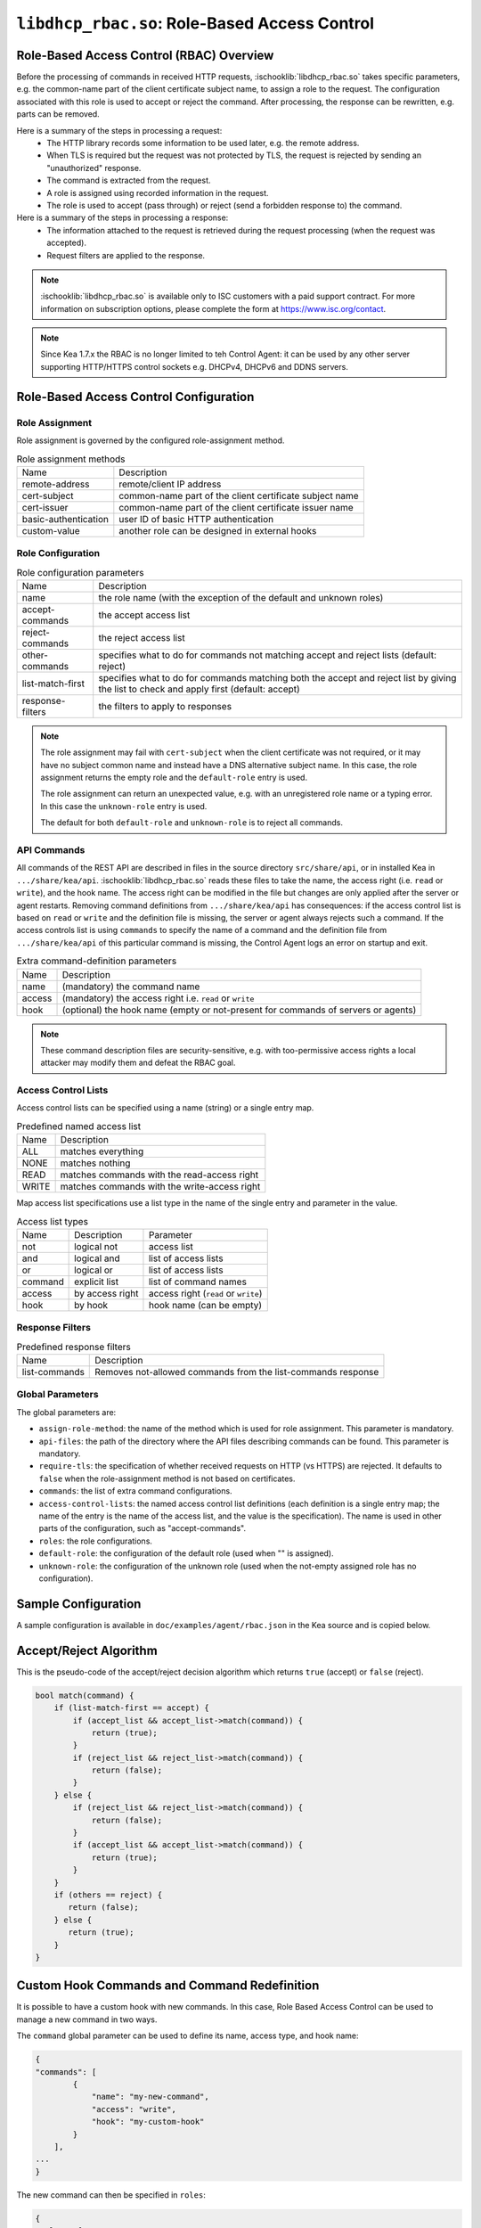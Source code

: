 .. ischooklib:: libdhcp_rbac.so
.. _hooks-RBAC:

``libdhcp_rbac.so``: Role-Based Access Control
==============================================

.. _hooks-RBAC-overview:

Role-Based Access Control (RBAC) Overview
~~~~~~~~~~~~~~~~~~~~~~~~~~~~~~~~~~~~~~~~~

Before the processing of commands in received HTTP requests, :ischooklib:`libdhcp_rbac.so`
takes specific parameters, e.g. the common-name part of the client
certificate subject name, to assign a role to the request.
The configuration associated with this role is used to accept or reject
the command. After processing, the response can be rewritten, e.g.
parts can be removed.

Here is a summary of the steps in processing a request:
 - The HTTP library records some information to be used later, e.g.
   the remote address.
 - When TLS is required but the request was not protected by TLS,
   the request is rejected by sending an "unauthorized" response.
 - The command is extracted from the request.
 - A role is assigned using recorded information in the request.
 - The role is used to accept (pass through) or reject (send
   a forbidden response to) the command.

Here is a summary of the steps in processing a response:
 - The information attached to the request is retrieved during the
   request processing (when the request was accepted).
 - Request filters are applied to the response.

.. note::

    :ischooklib:`libdhcp_rbac.so` is available only to ISC customers with
    a paid support contract. For more information on subscription options,
    please complete the form at https://www.isc.org/contact.


.. note::

    Since Kea 1.7.x the RBAC is no longer limited to teh Control Agent:
    it can be used by any other server supporting HTTP/HTTPS control
    sockets e.g. DHCPv4, DHCPv6 and DDNS servers.

.. _hooks-RBAC-config:

Role-Based Access Control Configuration
~~~~~~~~~~~~~~~~~~~~~~~~~~~~~~~~~~~~~~~

Role Assignment
---------------

Role assignment is governed by the configured role-assignment method.

.. table:: Role assignment methods

   +----------------------+---------------------------------------------------------+
   | Name                 | Description                                             |
   +----------------------+---------------------------------------------------------+
   | remote-address       | remote/client IP address                                |
   +----------------------+---------------------------------------------------------+
   | cert-subject         | common-name part of the client certificate subject name |
   +----------------------+---------------------------------------------------------+
   | cert-issuer          | common-name part of the client certificate issuer name  |
   +----------------------+---------------------------------------------------------+
   | basic-authentication | user ID of basic HTTP authentication                    |
   +----------------------+---------------------------------------------------------+
   | custom-value         | another role can be designed in external hooks          |
   +----------------------+---------------------------------------------------------+

Role Configuration
------------------

.. table:: Role configuration parameters

   +------------------+----------------------------------------------------+
   | Name             | Description                                        |
   +------------------+----------------------------------------------------+
   | name             | the role name (with the exception of the default   |
   |                  | and unknown roles)                                 |
   +------------------+----------------------------------------------------+
   | accept-commands  | the accept access list                             |
   +------------------+----------------------------------------------------+
   | reject-commands  | the reject access list                             |
   +------------------+----------------------------------------------------+
   | other-commands   | specifies what to do for commands not matching     |
   |                  | accept and reject lists (default: reject)          |
   +------------------+----------------------------------------------------+
   | list-match-first | specifies what to do for commands matching both    |
   |                  | the accept and reject list by giving the list to   |
   |                  | check and apply first (default: accept)            |
   +------------------+----------------------------------------------------+
   | response-filters | the filters to apply to responses                  |
   +------------------+----------------------------------------------------+

.. note::

   The role assignment may fail with ``cert-subject`` when
   the client certificate was not required, or it may have no subject common
   name and instead have a DNS alternative subject name. In this case, the role
   assignment returns the empty role and the ``default-role`` entry is used.

   The role assignment can return an unexpected value, e.g. with an
   unregistered role name or a typing error. In this case the ``unknown-role``
   entry is used.

   The default for both ``default-role`` and ``unknown-role`` is to reject all commands.

API Commands
------------

All commands of the REST API are described in files in the source directory
``src/share/api``, or in installed Kea
in ``.../share/kea/api``. :ischooklib:`libdhcp_rbac.so` reads these files to take the name,
the access right (i.e. ``read`` or ``write``), and the hook name. The access right
can be modified in the file but changes are only applied after the server or
agent restarts. Removing command definitions from ``.../share/kea/api`` has
consequences: if the access control list is based on ``read`` or ``write`` and
the definition file is missing, the server or agent always rejects such
a command. If the access controls list is using ``commands`` to specify the
name of a command and the definition file from ``.../share/kea/api`` of this
particular command is missing, the Control Agent logs an error on startup
and exit.


.. table:: Extra command-definition parameters

   +--------+---------------------------------------------------------+
   | Name   | Description                                             |
   +--------+---------------------------------------------------------+
   | name   | (mandatory) the command name                            |
   +--------+---------------------------------------------------------+
   | access | (mandatory) the access right i.e. ``read`` or ``write`` |
   +--------+---------------------------------------------------------+
   | hook   | (optional) the hook name (empty or not-present for      |
   |        | commands of servers or agents)                          |
   +--------+---------------------------------------------------------+

.. note::

   These command description files are security-sensitive, e.g. with
   too-permissive access rights a local attacker may modify them and
   defeat the RBAC goal.

Access Control Lists
--------------------

Access control lists can be specified using a name (string) or a
single entry map.

.. table:: Predefined named access list

   +-------+----------------------------------------------+
   | Name  | Description                                  |
   +-------+----------------------------------------------+
   | ALL   | matches everything                           |
   +-------+----------------------------------------------+
   | NONE  | matches nothing                              |
   +-------+----------------------------------------------+
   | READ  | matches commands with the read-access right  |
   +-------+----------------------------------------------+
   | WRITE | matches commands with the write-access right |
   +-------+----------------------------------------------+

Map access list specifications use a list type in the name of the single entry
and parameter in the value.

.. table:: Access list types

   +---------+-----------------+--------------------------------------+
   | Name    | Description     | Parameter                            |
   +---------+-----------------+--------------------------------------+
   | not     | logical not     | access list                          |
   +---------+-----------------+--------------------------------------+
   | and     | logical and     | list of access lists                 |
   +---------+-----------------+--------------------------------------+
   | or      | logical or      | list of access lists                 |
   +---------+-----------------+--------------------------------------+
   | command | explicit list   | list of command names                |
   +---------+-----------------+--------------------------------------+
   | access  | by access right | access right (``read`` or ``write``) |
   +---------+-----------------+--------------------------------------+
   | hook    | by hook         | hook name (can be empty)             |
   +---------+-----------------+--------------------------------------+

Response Filters
----------------

.. table:: Predefined response filters

   +---------------+---------------------------------------+
   | Name          | Description                           |
   +---------------+---------------------------------------+
   | list-commands | Removes not-allowed commands from the |
   |               | list-commands response                |
   +---------------+---------------------------------------+

Global Parameters
-----------------

The global parameters are:

-  ``assign-role-method``: the name of the method
   which is used for role assignment. This parameter is mandatory.

-  ``api-files``: the path of the directory where
   the API files describing commands can be found. This parameter is mandatory.

-  ``require-tls``: the specification of whether received requests on HTTP (vs HTTPS) are
   rejected. It defaults to ``false`` when the role-assignment method is not
   based on certificates.

-  ``commands``: the list of extra command configurations.

-  ``access-control-lists``: the named access control list definitions
   (each definition is a single entry map; the name of the entry is
   the name of the access list, and the value is the specification).
   The name is used in other parts of the configuration, such as "accept-commands".

-  ``roles``: the role configurations.

-  ``default-role``: the configuration of the default role (used
   when "" is assigned).

-  ``unknown-role``: the configuration of the unknown role
   (used when the not-empty assigned role has no configuration).

Sample Configuration
~~~~~~~~~~~~~~~~~~~~

A sample configuration is available in ``doc/examples/agent/rbac.json``
in the Kea source and is copied below.

.. code-block:: javascript
   :linenos:
   :emphasize-lines: 31-85

    {
    "Control-agent": {
        // We need to specify where the agent should listen to incoming HTTP
        // queries.
        "http-host": "127.0.0.1",

        // If enabling HA and multi-threading, the 8000 port is used by the HA
        // hook library http listener. When using HA hook library with
        // multi-threading to function, make sure the port used by dedicated
        // listener is different (e.g. 8001) than the one used by CA. Note
        // the commands should still be sent via CA. The dedicated listener
        // is specifically for HA updates only.
        "http-port": 8000,

        // TLS trust anchor (Certificate Authority). This is a file name or
        // (for OpenSSL only) a directory path.
        "trust-anchor": "my-ca",

        // TLS server certificate file name.
        "cert-file": "my-cert",

        // TLS server private key file name.
        "key-file": "my-key",

        // TLS require client certificates flag. Default is true and means
        // require client certificates. False means they are optional.
        "cert-required": true,

        // Add hooks here.
        "hooks-libraries": [
        {
            "library": "/opt/lib/libdhcp_rbac.so",
            "parameters": {
                // This section configures the RBAC hook library.
                // Mandatory parameters.
                "assign-role-method": "cert-subject",
                "api-files": "/opt/share/kea/api",
                // Optional parameters.
                "require-tls": true,
                "commands": [
                {
                    "name": "my-command",
                    "access": "read",
                    "hook": "my-hook"
                } ],
                "access-control-lists": [
                {
                    "my-none": { "not": "ALL" }
                },{
                    "another-none": { "and": [ "ALL", "NONE" ] }
                },{
                    "my-read": { "access": "read" }
                } ],
                "roles": [
                {
                    "name": "kea-client",
                    "accept-commands":
                    {
                        "commands": [ "list-commands", "status-get" ]
                    },
                    "reject-commands": "NONE",
                    "other-commands": "reject",
                    "list-match-first": "accept",
                    "response-filters": [ "list-commands" ]
                },{
                    "name": "admin",
                    "accept-commands": "ALL",
                    "reject-commands":
                    {
                        "hook": "cb_cmds"
                    },
                    "list-match-first": "reject"
                } ],
                "default-role":
                {
                    "accept-commands": "NONE",
                    "reject-commands": "ALL"
                },
                "unknown-role":
                {
                    "accept-commands": "READ",
                    "reject-commands": "WRITE"
                }
            }
        } ]

        // Additional parameters, such as logging and others
        // omitted for clarity.

    }
    }

Accept/Reject Algorithm
~~~~~~~~~~~~~~~~~~~~~~~

This is the pseudo-code of the accept/reject decision algorithm which returns
``true`` (accept) or ``false`` (reject).

.. code-block:: c

   bool match(command) {
       if (list-match-first == accept) {
           if (accept_list && accept_list->match(command)) {
               return (true);
           }
           if (reject_list && reject_list->match(command)) {
               return (false);
           }
       } else {
           if (reject_list && reject_list->match(command)) {
               return (false);
           }
           if (accept_list && accept_list->match(command)) {
               return (true);
           }
       }
       if (others == reject) {
          return (false);
       } else {
          return (true);
       }
   }

Custom Hook Commands and Command Redefinition
~~~~~~~~~~~~~~~~~~~~~~~~~~~~~~~~~~~~~~~~~~~~~
It is possible to have a custom hook with new commands. In this case,
Role Based Access Control can be used to manage a new command in two ways.

The ``command`` global parameter can be used to define its name, access type,
and hook name:

.. code-block:: javascript

    {
    "commands": [
            {
                "name": "my-new-command",
                "access": "write",
                "hook": "my-custom-hook"
            }
        ],
    ...
    }

The new command can then be specified in ``roles``:

.. code-block:: javascript

    {
    "roles": [
        {
            "name": "user1",
            "accept-commands": {
                "commands": [ "my-new-command" ] },
            "reject-commands": "WRITE",
            "list-match-first": "accept"
        },
        {
            "name": "user2",
            "accept-commands": { "hook": "my-custom-hook" },
            "reject-commands": "ALL",
            "list-match-first": "accept"
        }
    ],
    ...
    }

The second method is to create a custom file in ``.../share/kea/api`` and define
the access type of the custom command(s).

It is also possible to redefine an existing command by removing its definition
file from ``.../share/kea/api`` and defining it in the ``commands`` global parameter:

.. code-block:: javascript

    {
    "commands": [
            {
                "name": "dhcp-disable",
                "access": "read",
                "hook": "my-custom-hook-3"
            }
        ]
    }

With this approach, an administrator can put the configurations of all existing
commands inside the Control Agent's configuration file.

Extensive Example
~~~~~~~~~~~~~~~~~

Here is an extensive example for a role accepting all read commands, with
the exception of :isccmd:`config-get`, e.g. for hiding passwords. For any remote
user who is not recognized as "user1", all commands should be rejected.

The first option is to put the allowed commands in the "accept-commands"
list and to reject anything else:

.. code-block:: javascript

   {
   "roles": [
   {
       "name": "user1",
       "accept-commands":
       {
           "and": [
               "READ",
               { "not":
                   { "commands": [ "config-get" ] }
               }
           ]
       },
       "reject-commands": "ALL",
       // This is the default but as the config relies on it
       // it is explicitly set.
       "list-match-first": "accept"
   },
   ...
   ],
   ...
   }

A common alternative is not to set the "reject-commands" list, i.e. leave
it empty and rely on "other-commands" to reject anything else.

.. code-block:: javascript

   {
   "roles": [
   {
       "name": "user2",
       "accept-commands":
       {
           "and": [
               "READ",
               { "not":
                   { "commands": [ "config-get" ] }
               }
           ]
       },
       // This is the default but as the config relies on it
       // it is explicitly set.
       "other-commands": "reject"
   },
   ...
   ],
   ...
   }

It is also possible to do the opposite, i.e. to set only the "reject-commands" list:

.. code-block:: javascript

   {
   "roles": [
   {
       "name": "user3",
       "reject-commands":
       {
           "or": [
               "WRITE",
               { "commands": [ "config-get" ] }
           ]
       },
       "other-commands": "accept"
   },
   ...
   ],
   ...
   }

Or use both lists with the exception in the "reject-commands" list,
which must be checked first as "config-get" has the read-access right.

.. code-block:: javascript

   {
   "roles": [
   {
       "name": "user4",
       "accept-commands": "READ",
       "reject-commands": { "commands": [ "config-get" ] },
       "list-match-first": "reject"
   },
   ...
   ],
   ...
   }

To check any configuration, it is a good idea to use the "list-commands"
response filter, which shows errors such as missing (rejected) commands
and extra (accepted) commands.

``access-control-lists`` can be used for definitions of access control lists
and later reused in ``roles``:

 .. code-block:: javascript

    {
    "access-control-lists":[
        {
            "my-list-one":{
                "or":[
                {
                    "hook": "subnet_cmds"
                },
                {
                    "commands":[ "list-commands" ]
                }
                ]
            }
        },
        {
            "my-list-two":{
                "and":[
                "READ",
                {
                    "not":{
                        "commands":[ "config-get" ]
                    }
                }
                ]
            }
        },
        {
            "my-list-three":{
                "or":[
                { "hook":"subnet_cmds" },
                { "hook":"class_cmds" },
                { "hook":"lease_cmds" }
                ]
            }
        }
    ],
    "roles":[
        {
            "name":"admin",
            "accept-commands":"my-list-one",
            "reject-commands":"ALL",
            "list-match-first":"accept"
        },
        {
            "name":"admin2",
            "accept-commands":"my-list-two",
            "reject-commands":"ALL",
            "list-match-first":"accept"
        }
    ],
    "unknown-role":{
        "accept-commands":"my-list-three",
        "reject-commands":"ALL"
    },
    ...
    }
